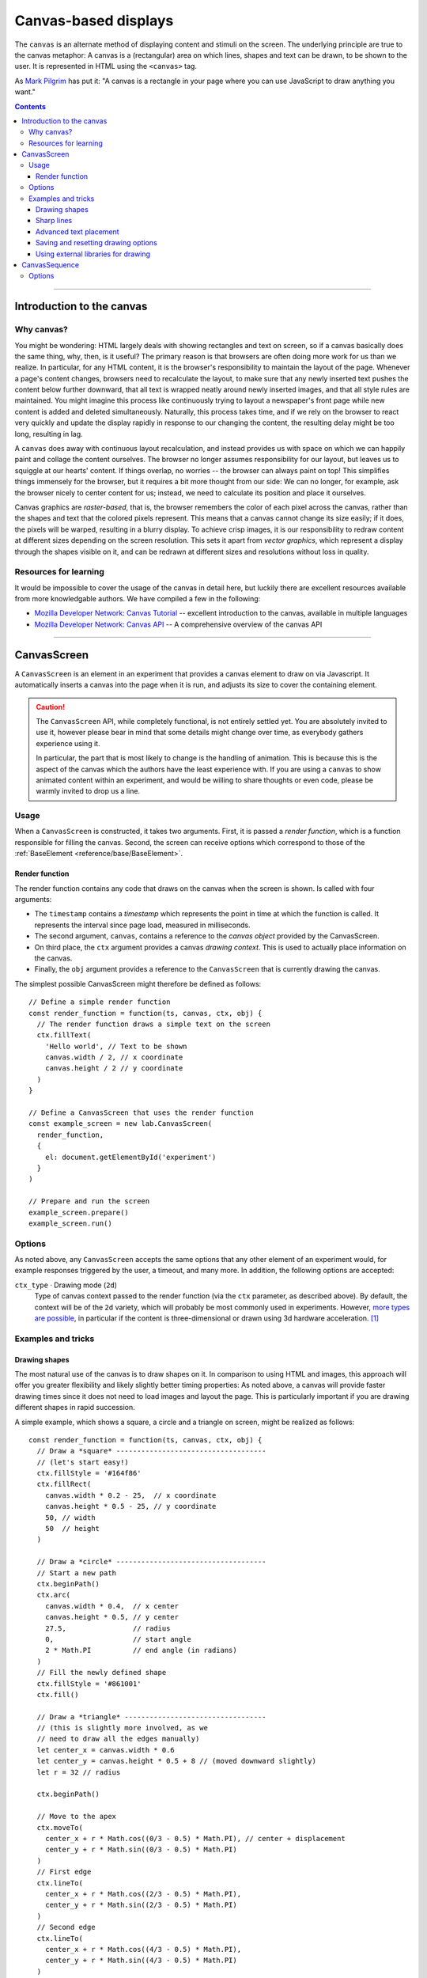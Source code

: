 Canvas-based displays
=====================

The ``canvas`` is an alternate method of displaying content and stimuli on the
screen. The underlying principle are true to the canvas metaphor: A canvas is
a (rectangular) area on which lines, shapes and text can be drawn, to be shown
to the user. It is represented in HTML using the ``<canvas>`` tag.

As `Mark Pilgrim  <http://diveintohtml5.info/canvas.html>`_ has put it: "A
canvas is a rectangle in your page where you can use JavaScript to draw anything
you want."


.. contents:: Contents
  :local:

----

Introduction to the canvas
--------------------------

Why canvas?
^^^^^^^^^^^

You might be wondering: HTML largely deals with showing rectangles and text on
screen, so if a canvas basically does the same thing, why, then, is it useful?
The primary reason is that browsers are often doing more work for us than we
realize. In particular, for any HTML content, it is the browser's responsibility
to  maintain the layout of the page. Whenever a page's content changes, browsers
need to recalculate the layout, to make sure that any newly inserted text pushes
the content below further downward, that all text is wrapped neatly around newly
inserted images, and that all style rules are maintained. You might imagine this
process like continuously trying to layout a newspaper's front page while new
content is added and deleted simultaneously. Naturally, this process takes time,
and if we rely on the browser to react very quickly and update the display
rapidly in response to our changing the content, the resulting delay might be
too long, resulting in lag.

A ``canvas`` does away with continuous layout recalculation, and instead
provides us with space on which we can happily paint and collage the content
ourselves. The browser no longer assumes responsibility for our layout, but
leaves us to squiggle at our hearts' content. If things overlap, no worries --
the browser can always paint on top! This simplifies things immensely for the
browser, but it requires a bit more thought from our side: We can no longer, for
example, ask the browser nicely to center content for us; instead, we need to
calculate its position and place it ourselves.

Canvas graphics are *raster-based*, that is, the browser remembers the color of
each pixel across the canvas, rather than the shapes and text that the colored
pixels represent. This means that a canvas cannot change its size easily; if it
does, the pixels will be warped, resulting in a blurry display. To achieve crisp
images, it is our responsibility to redraw content at different sizes depending
on the screen resolution. This sets it apart from *vector graphics*, which
represent a display through the shapes visible on it, and can be redrawn at
different sizes and resolutions without loss in quality.

Resources for learning
^^^^^^^^^^^^^^^^^^^^^^

It would be impossible to cover the usage of the canvas in detail here, but
luckily there are excellent resources available from more knowledgable authors.
We have compiled a few in the following:

* `Mozilla Developer Network: Canvas Tutorial
  <https://developer.mozilla.org/docs/Web/Guide/HTML/Canvas_Tutorial>`_ --
  excellent introduction to the canvas, available in multiple languages
* `Mozilla Developer Network: Canvas API
  <https://developer.mozilla.org/docs/Web/HTML/Canvas>`_ -- A comprehensive
  overview of the canvas API

----

.. _reference/canvas/CanvasScreen:

CanvasScreen
------------

A ``CanvasScreen`` is an element in an experiment that provides a canvas element
to draw on via Javascript. It automatically inserts a canvas into the page when
it is run, and adjusts its size to cover the containing element.

.. caution::
  The ``CanvasScreen`` API, while completely functional, is not entirely settled
  yet. You are absolutely invited to use it, however please bear in mind that
  some details might change over time, as everybody gathers experience using
  it.

  In particular, the part that is most likely to change is the handling of
  animation. This is because this is the aspect of the canvas which the authors
  have the least experience with. If you are using a ``canvas`` to show animated
  content within an experiment, and would be willing to share thoughts or even
  code, please be warmly invited to drop us a line.

Usage
^^^^^

When a ``CanvasScreen`` is constructed, it takes two arguments. First,
it is passed a *render function*, which is a function responsible for filling
the canvas. Second, the screen can receive options which correspond to those
of the :ref:`BaseElement <reference/base/BaseElement>`.

Render function
"""""""""""""""

The render function contains any code that draws on the canvas when the screen
is shown. Is called with four arguments:

* The ``timestamp`` contains a *timestamp* which represents the point in time at
  which the function is called. It represents the interval since page load,
  measured in milliseconds.
* The second argument, ``canvas``, contains a reference to the *canvas object*
  provided by the CanvasScreen.
* On third place, the ``ctx`` argument provides a canvas *drawing context*.
  This is used to actually place information on the canvas.
* Finally, the ``obj`` argument provides a reference to the ``CanvasScreen``
  that is currently drawing the canvas.

The simplest possible CanvasScreen might therefore be defined as follows::

  // Define a simple render function
  const render_function = function(ts, canvas, ctx, obj) {
    // The render function draws a simple text on the screen
    ctx.fillText(
      'Hello world', // Text to be shown
      canvas.width / 2, // x coordinate
      canvas.height / 2 // y coordinate
    )
  }

  // Define a CanvasScreen that uses the render function
  const example_screen = new lab.CanvasScreen(
    render_function,
    {
      el: document.getElementById('experiment')
    }
  )

  // Prepare and run the screen
  example_screen.prepare()
  example_screen.run()

Options
^^^^^^^

As noted above, any ``CanvasScreen`` accepts the same options that any other
element of an experiment would, for example responses triggered by the user,
a timeout, and many more. In addition, the following options are accepted:

``ctx_type`` · Drawing mode (``2d``)
  Type of canvas context passed to the render function (via the ``ctx``
  parameter, as described above). By default, the context will be of the ``2d``
  variety, which will probably be most commonly used in experiments.
  However, `more types are possible
  <https://developer.mozilla.org/docs/Web/API/HTMLCanvasElement/getContext>`_,
  in particular if the content is three-dimensional or drawn using 3d hardware
  acceleration. [#f1]_

Examples and tricks
^^^^^^^^^^^^^^^^^^^

Drawing shapes
""""""""""""""

The most natural use of the canvas is to draw shapes on it. In comparison to
using HTML and images, this approach will offer you greater flexibility and
likely slightly better timing properties: As noted above, a canvas will provide
faster drawing times since it does not need to load images and layout the page.
This is particularly important if you are drawing different shapes in rapid
succession.

A simple example, which shows a square, a circle and a triangle on screen,
might be realized as follows::

  const render_function = function(ts, canvas, ctx, obj) {
    // Draw a *square* ------------------------------------
    // (let's start easy!)
    ctx.fillStyle = '#164f86'
    ctx.fillRect(
      canvas.width * 0.2 - 25,  // x coordinate
      canvas.height * 0.5 - 25, // y coordinate
      50, // width
      50  // height
    )

    // Draw a *circle* ------------------------------------
    // Start a new path
    ctx.beginPath()
    ctx.arc(
      canvas.width * 0.4,  // x center
      canvas.height * 0.5, // y center
      27.5,                // radius
      0,                   // start angle
      2 * Math.PI          // end angle (in radians)
    )
    // Fill the newly defined shape
    ctx.fillStyle = '#861001'
    ctx.fill()

    // Draw a *triangle* ----------------------------------
    // (this is slightly more involved, as we
    // need to draw all the edges manually)
    let center_x = canvas.width * 0.6
    let center_y = canvas.height * 0.5 + 8 // (moved downward slightly)
    let r = 32 // radius

    ctx.beginPath()

    // Move to the apex
    ctx.moveTo(
      center_x + r * Math.cos((0/3 - 0.5) * Math.PI), // center + displacement
      center_y + r * Math.sin((0/3 - 0.5) * Math.PI)
    )
    // First edge
    ctx.lineTo(
      center_x + r * Math.cos((2/3 - 0.5) * Math.PI),
      center_y + r * Math.sin((2/3 - 0.5) * Math.PI)
    )
    // Second edge
    ctx.lineTo(
      center_x + r * Math.cos((4/3 - 0.5) * Math.PI),
      center_y + r * Math.sin((4/3 - 0.5) * Math.PI)
    )
    // Fill the shape
    ctx.fillStyle = '#bd5b0c'
    ctx.fill()

    // Draw a *polygon* -----------------------------------
    // (this uses the same principles as the
    // triangle above, but generalized and
    // written as a loop)
    center_x = canvas.width * 0.8
    center_y = canvas.height * 0.5
    r = 30
    let edges = 5

    ctx.beginPath()

    // Draw the edges sequentially
    for (let i = 0; i <= edges; i += 1) {
      // Use trigonometry to calculate
      // the position of each vertex
      let x = center_x + r * Math.cos(i * 2 * Math.PI / edges - 0.5 * Math.PI)
      let y = center_y + r * Math.sin(i * 2 * Math.PI / edges - 0.5 * Math.PI)

      if (i === 0) {
        // For the first point, merely move the drawing cursor
        ctx.moveTo(x, y)
      } else {
        // Draw a line to each subsequent vertex
        ctx.lineTo(x, y)
      }
    }

    // Fill the shape spanned by the vertices
    ctx.fillStyle = '#0b5d18'
    ctx.fill()

  }

Sharp lines
"""""""""""

When you draw lines on a canvas, you might notice that vertical and horizontal
lines are not as sharp as you might have expected, namely if these lines have
integer coordinates in both dimensions (or, to be exact, in that dimension in
which the line does not extend).

The reason for this behavior is that the canvas coordinate system does not place
points into the center of pixels, but rather at their edge. This means that any
given point with integer coordinates is placed at the point at which the four
surrounding pixels meet. Therefore, a vertical or horizontal line with integer
coordinates in one dimension will always follow the edge between two adjacent
pixels, and the browser will attempt to do this situation justice by drawing a
slightly coloring both of the pixels in a slightly lighter shade than the line
would otherwise have been.

The solution for this is simple: If you draw a line with an integer width along
the coordinate system, offset it by half a pixel to achieve crisp shapes. [#f2]_

Advanced text placement
"""""""""""""""""""""""

If you run the example above, you will notice that the text is not actually
centered, but rather placed to right of the center of the screen, and slightly
above the vertical center. This is is because, by default, the coordinates
define the leftmost point at the baseline of the text (the baseline is
the bottom of letters without descenders, such as all letters in this set of
brackets)
This placement is not typically the most helpful when putting together a screen.
Instead, it is often easier to define the (vertical and horizontal) center of a
given text. A 'corrected' render function might look as follows::

  const render_function = function(ts, canvas, ctx, obj) {
    // Set a font size and family
    ctx.font = '40px Helvetica,Arial,sans-serif'

    // Center the text horizontally
    // around the specified coordinates
    ctx.textAlign = 'center'
    // Center the text vertically
    // around the center of lowercase letters
    ctx.textBaseline = 'middle'

    // Draw the text as before
    ctx.fillText(
      'Hello world',
      canvas.width / 2, // x
      canvas.height / 2 // y
    )
  }

Saving and resetting drawing options
""""""""""""""""""""""""""""""""""""

In the last example, the code set several options for drawing on the canvas,
such as the font size and type, and the positioning of text. The above code
changes these attributes for the entire context, meaning that any later calls
of the ``fillText`` method use the same alignment and font, until the respective
options are changed.
This behavior, however, is often not desirable. Often, options are used only
once, and should be reverted to a sensible default after their application. This
is possible through the ``ctx.save()`` and ``.restore()`` methods provided by a
2d drawing context. Invoking these methods saves the state of the current
settings to an internal stack, to be restored at any later point.

Again extending the above render function, this might be used as follows::

  const render_function = function(ts, canvas, ctx, obj) {
    // Set a font size and family as default
    ctx.font = '24px Helvetica,Arial,sans-serif'

    // Center the text horizontally and vertically
    ctx.textAlign = 'center'
    ctx.textBaseline = 'middle'

    // Save the context state
    ctx.save()

    // Draw some larger text
    ctx.font = '36px Helvetica,Arial,sans-serif'
    ctx.fillText(
      'Welcome!',
      canvas.width / 2, // x
      canvas.height * 0.4 // y
    )

    // Restore the previous state
    ctx.restore()

    // Draw text using the initially defined size
    ctx.fillText(
      'Thank you for participating in this experiment',
      canvas.width / 2,
      canvas.height * 0.6
    )
  }


Using external libraries for drawing
""""""""""""""""""""""""""""""""""""

If you find yourself building very complex interactive graphics using a canvas,
consider enlisting a helper library to simplify drawing, such as `three.js
<http://threejs.org/>`_ .

----

.. _reference/canvas/CanvasSequence:

CanvasSequence
--------------

If a ``CanvasScreen`` reflects a single canvas-based display, a
``CanvasSequence`` represents a series of such screens strung together. It
is constructed analogously to a regular
:ref:`sequence <reference/flow/sequence>`, and behaves identically, with the
single exception that it inserts a canvas into the document when it starts,
and directs all nested screens to draw onto this canvas.

The rationale for using a dedicated ``CanvasSequence`` over a regular one is
that the canvas need only be inserted into the document once, when the sequence
runs, rather than before each nested screen individually. This results in a
significant increase in transition speed, and allows for seamless and instant
switches between adjacent screens.

Options
^^^^^^^

A ``CanvasSequence`` will accept and apply any of the options used by a
:ref:`regular sequence <reference/flow/sequence>`, as well as those accepted by
a :ref:`CanvasScreen <reference/canvas/CanvasScreen>`.

----

.. [#f1] If you ever do this, please let us know, we will award you the coveted
  *lab.js brave soul award*.
.. [#f2] Or, alternatively, you might decide that life is too short. Please
  see the examples that come with the library for evidence of the author's
  stance on this matter.
